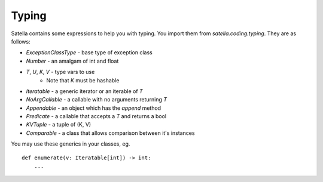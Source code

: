 Typing
======

Satella contains some expressions to help you with typing.
You import them from `satella.coding.typing`.
They are as follows:

* `ExceptionClassType` - base type of exception class
* `Number` - an amalgam of int and float
* `T`, `U`, `K`, `V` - type vars to use
    * Note that `K` must be hashable
* `Iteratable` - a generic iterator or an iterable of `T`
* `NoArgCallable` - a callable with no arguments returning `T`
* `Appendable` - an object which has the `append` method
* `Predicate` - a callable that accepts a `T` and returns a bool
* `KVTuple` - a tuple of (K, V)
* `Comparable` - a class that allows comparison between it's instances

You may use these generics in your classes, eg.

::

    def enumerate(v: Iteratable[int]) -> int:
        ...


